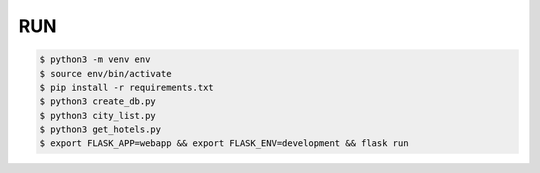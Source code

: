 RUN
===
.. code-block:: text

    $ python3 -m venv env
    $ source env/bin/activate
    $ pip install -r requirements.txt
    $ python3 create_db.py
    $ python3 city_list.py
    $ python3 get_hotels.py
    $ export FLASK_APP=webapp && export FLASK_ENV=development && flask run


